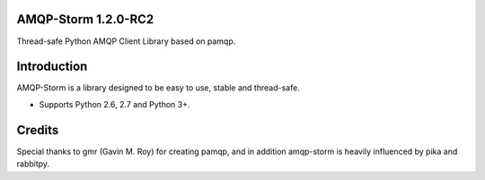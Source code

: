AMQP-Storm 1.2.0-RC2
-------------
Thread-safe Python AMQP Client Library based on pamqp.

|Version| |Downloads| |License| |CodeClimate| |Travis|

Introduction
-------------
AMQP-Storm is a library designed to be easy to use, stable and thread-safe.

- Supports Python 2.6, 2.7 and Python 3+.

|Bitdeli|

Credits
-------------
Special thanks to gmr (Gavin M. Roy) for creating pamqp, and in addition amqp-storm is heavily influenced by pika and rabbitpy.

.. |Version| image:: https://badge.fury.io/py/amqp-storm.svg?
   :target: http://badge.fury.io/py/amqp-storm

.. |Downloads| image:: https://pypip.in/d/amqp-storm/badge.svg?
   :target: https://pypi.python.org/pypi/amqp-storm
   
.. |License| image:: https://pypip.in/license/amqp-storm/badge.svg?
   :target: https://github.com/eandersson/amqp-storm/blob/master/LICENSE
   
.. |CodeClimate| image:: https://codeclimate.com/github/eandersson/amqp-storm/badges/gpa.svg
   :target: https://codeclimate.com/github/eandersson/amqp-storm

.. |Bitdeli| image:: https://d2weczhvl823v0.cloudfront.net/eandersson/amqp-storm/trend.png
   :alt: Bitdeli badge
   :target: https://bitdeli.com/free
   
.. |Travis| image:: https://travis-ci.org/eandersson/amqp-storm.svg?branch=1.2.0
    :target: https://travis-ci.org/eandersson/amqp-storm